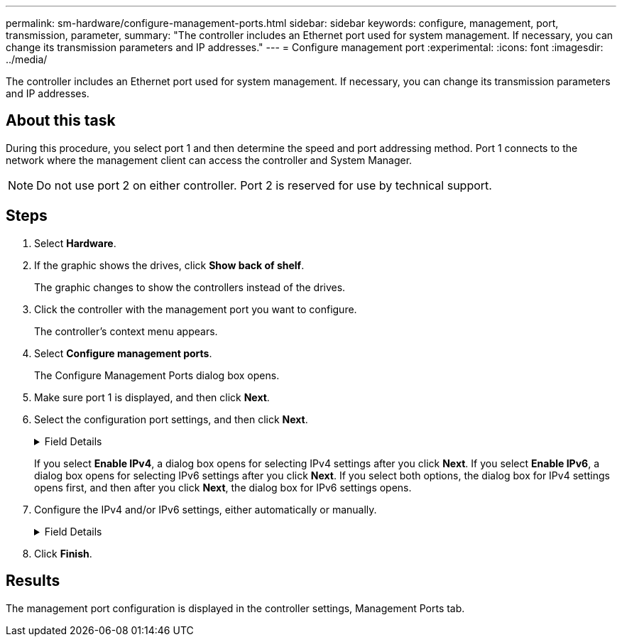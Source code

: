 ---
permalink: sm-hardware/configure-management-ports.html
sidebar: sidebar
keywords: configure, management, port, transmission, parameter,
summary: "The controller includes an Ethernet port used for system management. If necessary, you can change its transmission parameters and IP addresses."
---
= Configure management port
:experimental:
:icons: font
:imagesdir: ../media/

[.lead]
The controller includes an Ethernet port used for system management. If necessary, you can change its transmission parameters and IP addresses.

== About this task

During this procedure, you select port 1 and then determine the speed and port addressing method. Port 1 connects to the network where the management client can access the controller and System Manager.

[NOTE]
====
Do not use port 2 on either controller. Port 2 is reserved for use by technical support.
====

== Steps

. Select *Hardware*.
. If the graphic shows the drives, click *Show back of shelf*.
+
The graphic changes to show the controllers instead of the drives.

. Click the controller with the management port you want to configure.
+
The controller's context menu appears.

. Select *Configure management ports*.
+
The Configure Management Ports dialog box opens.

. Make sure port 1 is displayed, and then click *Next*.
. Select the configuration port settings, and then click *Next*.
+
.Field Details
[%collapsible]
====

[cols="1a,1a" options="header"]
|===
| Field| Description
a|
Speed and duplex mode
a|
Keep the *Auto-negotiate* setting if you want System Manager to determine the transmission parameters between the storage array and the network; or if you know the speed and mode of your network, select the parameters from the drop-down list. Only the valid speed and duplex combinations appear in the list.
a|
Enable IPv4 / Enable IPv6
a|
Select one or both options to enable support for IPv4 and IPv6 networks.
|===
====
If you select *Enable IPv4*, a dialog box opens for selecting IPv4 settings after you click *Next*. If you select *Enable IPv6*, a dialog box opens for selecting IPv6 settings after you click *Next*. If you select both options, the dialog box for IPv4 settings opens first, and then after you click *Next*, the dialog box for IPv6 settings opens.

. Configure the IPv4 and/or IPv6 settings, either automatically or manually.
+
.Field Details
[%collapsible]
====

[cols="1a,1a" options="header"]
|===
| Field| Description
a|
Automatically obtain configuration from DHCP server
a|
Select this option to obtain the configuration automatically.
a|
Manually specify static configuration
a|
Select this option, and then enter the controller's IP address. (If desired, you can cut and paste addresses into the fields.) For IPv4, include the network subnet mask and gateway. For IPv6, include the routable IP address and router IP address.

NOTE: If you change the IP address configuration, you lose the management path to the storage array. If you use SANtricity Unified Manager to globally manage arrays in your network, open the user interface and go to menu:Manage[Discover]. If you use SANtricity Storage Manager, you must remove the device from the Enterprise Management Window (EMW), add it back to the EMW by selecting menu:Edit[Add Storage Array], and then enter the new IP address.

|===
====

. Click *Finish*.

== Results

The management port configuration is displayed in the controller settings, Management Ports tab.
